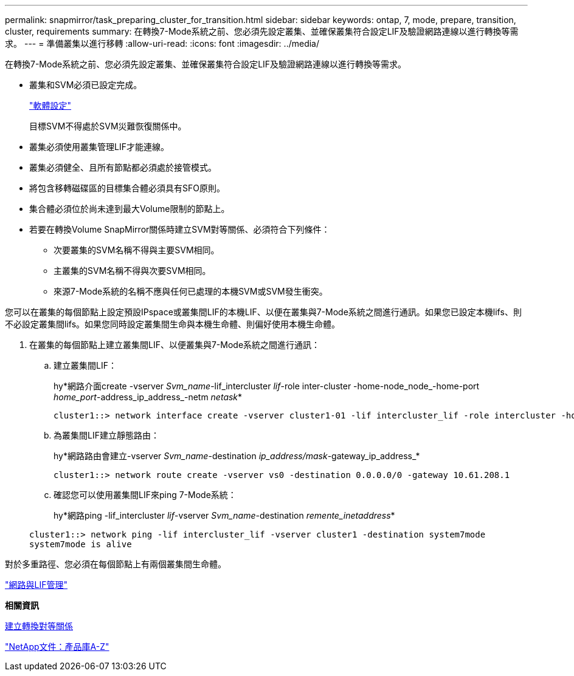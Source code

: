 ---
permalink: snapmirror/task_preparing_cluster_for_transition.html 
sidebar: sidebar 
keywords: ontap, 7, mode, prepare, transition, cluster, requirements 
summary: 在轉換7-Mode系統之前、您必須先設定叢集、並確保叢集符合設定LIF及驗證網路連線以進行轉換等需求。 
---
= 準備叢集以進行移轉
:allow-uri-read: 
:icons: font
:imagesdir: ../media/


[role="lead"]
在轉換7-Mode系統之前、您必須先設定叢集、並確保叢集符合設定LIF及驗證網路連線以進行轉換等需求。

* 叢集和SVM必須已設定完成。
+
https://docs.netapp.com/ontap-9/topic/com.netapp.doc.dot-cm-ssg/home.html["軟體設定"]

+
目標SVM不得處於SVM災難恢復關係中。

* 叢集必須使用叢集管理LIF才能連線。
* 叢集必須健全、且所有節點都必須處於接管模式。
* 將包含移轉磁碟區的目標集合體必須具有SFO原則。
* 集合體必須位於尚未達到最大Volume限制的節點上。
* 若要在轉換Volume SnapMirror關係時建立SVM對等關係、必須符合下列條件：
+
** 次要叢集的SVM名稱不得與主要SVM相同。
** 主叢集的SVM名稱不得與次要SVM相同。
** 來源7-Mode系統的名稱不應與任何已處理的本機SVM或SVM發生衝突。




您可以在叢集的每個節點上設定預設IPspace或叢集間LIF的本機LIF、以便在叢集與7-Mode系統之間進行通訊。如果您已設定本機lifs、則不必設定叢集間lifs。如果您同時設定叢集間生命與本機生命體、則偏好使用本機生命體。

. 在叢集的每個節點上建立叢集間LIF、以便叢集與7-Mode系統之間進行通訊：
+
.. 建立叢集間LIF：
+
hy*網路介面create -vserver _Svm_name_-lif_intercluster _lif_-role inter-cluster -home-node_node_-home-port _home_port_-address_ip_address_-netm _netask_*

+
[listing]
----
cluster1::> network interface create -vserver cluster1-01 -lif intercluster_lif -role intercluster -home-node cluster1-01 -home-port e0c -address 192.0.2.130 -netmask 255.255.255.0
----
.. 為叢集間LIF建立靜態路由：
+
hy*網路路由會建立-vserver _Svm_name_-destination _ip_address/mask_-gateway_ip_address_*

+
[listing]
----
cluster1::> network route create -vserver vs0 -destination 0.0.0.0/0 -gateway 10.61.208.1
----
.. 確認您可以使用叢集間LIF來ping 7-Mode系統：
+
hy*網路ping -lif_intercluster _lif_-vserver _Svm_name_-destination _remente_inetaddress_*

+
[listing]
----
cluster1::> network ping -lif intercluster_lif -vserver cluster1 -destination system7mode
system7mode is alive
----




對於多重路徑、您必須在每個節點上有兩個叢集間生命體。

https://docs.netapp.com/us-en/ontap/networking/index.html["網路與LIF管理"]

*相關資訊*

xref:task_creating_a_transition_peering_relationship.adoc[建立轉換對等關係]

https://mysupport.netapp.com/site/docs-and-kb["NetApp文件：產品庫A-Z"]
